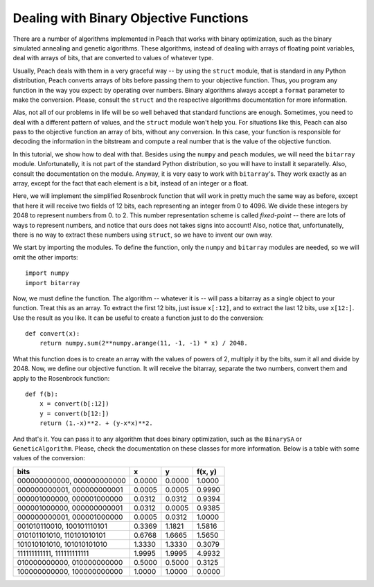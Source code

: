 Dealing with Binary Objective Functions
=======================================

There are a number of algorithms implemented in Peach that works with binary
optimization, such as the binary simulated annealing and genetic algorithms.
These algorithms, instead of dealing with arrays of floating point variables,
deal with arrays of bits, that are converted to values of whatever type.

Usually, Peach deals with them in a very graceful way -- by using the ``struct``
module, that is standard in any Python distribution, Peach converts arrays of
bits before passing them to your objective function. Thus, you program any
function in the way you expect: by operating over numbers. Binary algorithms
always accept a ``format`` parameter to make the conversion. Please, consult the
``struct`` and the respective algorithms documentation for more information.

Alas, not all of our problems in life will be so well behaved that standard
functions are enough. Sometimes, you need to deal with a different pattern of
values, and the ``struct`` module won't help you. For situations like this,
Peach can also pass to the objective function an array of bits, without any
conversion. In this case, your function is responsible for decoding the
information in the bitstream and compute a real number that is the value of the
objective function.

In this tutorial, we show how to deal with that. Besides using the ``numpy`` and
``peach`` modules, we will need the ``bitarray`` module. Unfortunatelly, it is
not part of the standard Python distribution, so you will have to install it
separatelly. Also, consult the documentation on the module. Anyway, it is very
easy to work with ``bitarray``'s. They work exactly as an array, except for the
fact that each element is a bit, instead of an integer or a float.

Here, we will implement the simplified Rosenbrock function that will work in
pretty much the same way as before, except that here it will receive two
fields of 12 bits, each representing an integer from 0 to 4096. We divide these
integers by 2048 to represent numbers from 0. to 2. This number representation
scheme is called *fixed-point* -- there are lots of ways to represent numbers,
and notice that ours does not takes signs into account! Also, notice that,
unfortunatelly, there is no way to extract these numbers using ``struct``, so we
have to invent our own way.

We start by importing the modules. To define the function, only the ``numpy``
and ``bitarray`` modules are needed, so we will omit the other imports::

    import numpy
    import bitarray

Now, we must define the function. The algorithm -- whatever it is -- will pass
a bitarray as a single object to your function. Treat this as an array. To
extract the first 12 bits, just issue ``x[:12]``, and to extract the last 12
bits, use ``x[12:]``. Use the result as you like. It can be useful to create a
function just to do the conversion::

    def convert(x):
        return numpy.sum(2**numpy.arange(11, -1, -1) * x) / 2048.

What this function does is to create an array with the values of powers of 2,
multiply it by the bits, sum it all and divide by 2048. Now, we define our
objective function. It will receive the bitarray, separate the two numbers,
convert them and apply to the Rosenbrock function::

    def f(b):
        x = convert(b[:12])
        y = convert(b[12:])
        return (1.-x)**2. + (y-x*x)**2.

And that's it. You can pass it to any algorithm that does binary optimization,
such as the ``BinarySA`` or ``GeneticAlgorithm``. Please, check the
documentation on these classes for more information. Below is a table with some
values of the conversion:

===========================  ======  ======  =======
            bits                  x       y  f(x, y)
===========================  ======  ======  =======
000000000000,  000000000000  0.0000  0.0000   1.0000
000000000001,  000000000001  0.0005  0.0005   0.9990
000001000000,  000001000000  0.0312  0.0312   0.9394
000001000000,  000000000001  0.0312  0.0005   0.9385
000000000001,  000001000000  0.0005  0.0312   1.0000
001010110010,  100101110101  0.3369  1.1821   1.5816
010101101010,  110101010101  0.6768  1.6665   1.5650 
101010101010,  101010101010  1.3330  1.3330   0.3079
111111111111,  111111111111  1.9995  1.9995   4.9932
010000000000,  010000000000  0.5000  0.5000   0.3125
100000000000,  100000000000  1.0000  1.0000   0.0000
===========================  ======  ======  =======
